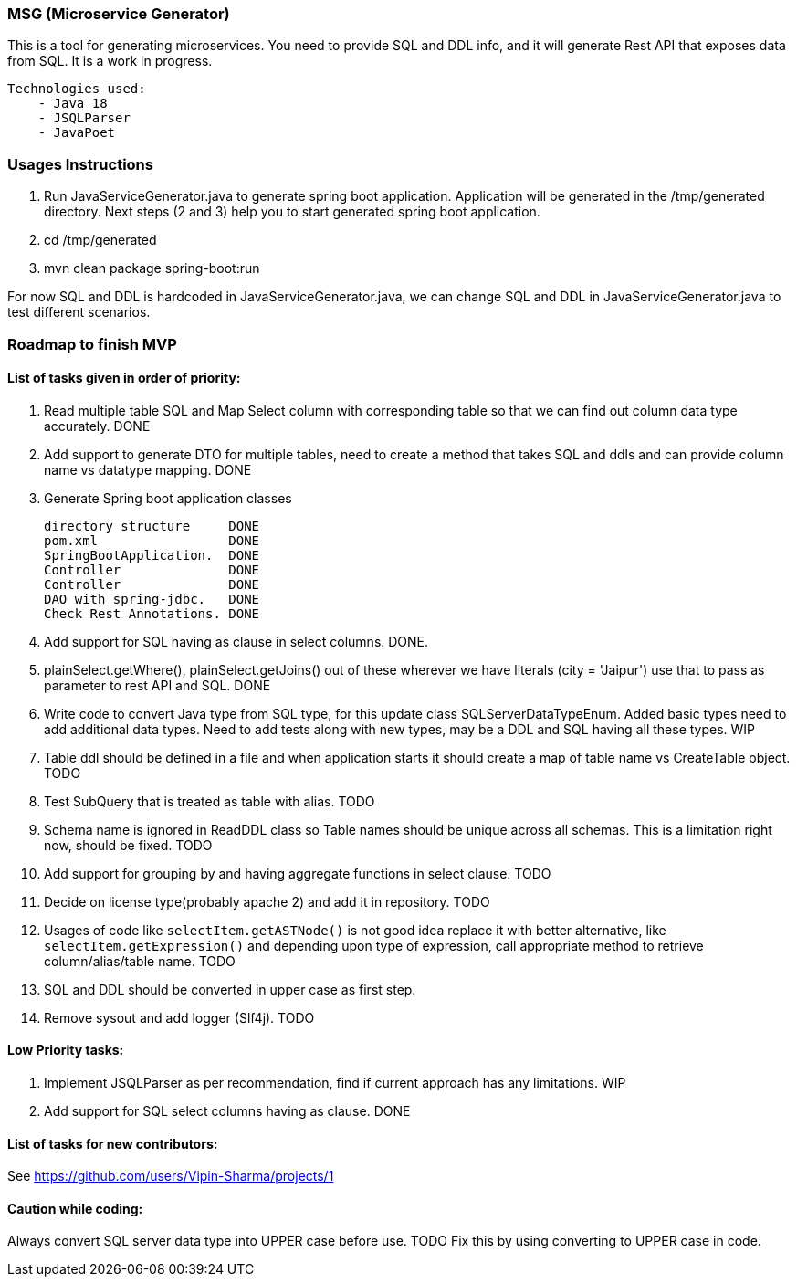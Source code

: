 ### MSG (Microservice Generator)

This is a tool for generating microservices. You need to provide SQL and DDL info, and it will generate Rest API that exposes data from SQL. It is a work in progress.

    Technologies used:
        - Java 18
        - JSQLParser
        - JavaPoet

### Usages Instructions

    1. Run JavaServiceGenerator.java to generate spring boot application. Application will be generated in the /tmp/generated directory. Next steps (2 and 3) help you to start generated spring boot application.
    3. cd /tmp/generated
    4. mvn clean package spring-boot:run

For now SQL and DDL is hardcoded in JavaServiceGenerator.java, we can change SQL and DDL in JavaServiceGenerator.java to test different scenarios.

### Roadmap to finish MVP

#### List of tasks given in order of priority:

1. Read multiple table SQL and Map Select column with corresponding table so that we can find out column data type accurately. DONE

2. Add support to generate DTO for multiple tables, need to create a method that takes SQL and ddls and can provide column name vs datatype mapping. DONE

3. Generate Spring boot application classes

    directory structure     DONE
    pom.xml                 DONE
    SpringBootApplication.  DONE
    Controller              DONE
    Controller              DONE
    DAO with spring-jdbc.   DONE
    Check Rest Annotations. DONE

4. Add support for SQL having as clause in select columns. DONE.

5. plainSelect.getWhere(), plainSelect.getJoins() out of these wherever we have literals (city = 'Jaipur') use that to pass as parameter to rest API and SQL. DONE

6. Write code to convert Java type from SQL type, for this update class SQLServerDataTypeEnum. Added basic types need to add additional data types. Need to add tests along with new types, may be a DDL and SQL having all these types. WIP

7. Table ddl should be defined in a file and when application starts it should create a map of table name vs CreateTable object. TODO

8. Test SubQuery that is treated as table with alias. TODO

9. Schema name is ignored in ReadDDL class so Table names should be unique across all schemas. This is a limitation right now, should be fixed. TODO

10. Add support for grouping by and having aggregate functions in select clause. TODO

11. Decide on license type(probably apache 2) and add it in repository. TODO

12. Usages of code like `selectItem.getASTNode()` is not good idea replace it with better alternative, like `selectItem.getExpression()` and depending upon type of expression, call appropriate method to retrieve column/alias/table name. TODO

13. SQL and DDL should be converted in upper case as first step.

13. Remove sysout and add logger (Slf4j). TODO

#### Low Priority tasks:

1. Implement JSQLParser as per recommendation, find if current approach has any limitations. WIP
2. Add support for SQL select columns having as clause. DONE

#### List of tasks for new contributors:

See https://github.com/users/Vipin-Sharma/projects/1

#### Caution while coding:
Always convert SQL server data type into UPPER case before use. TODO Fix this by using converting to UPPER case in code.
